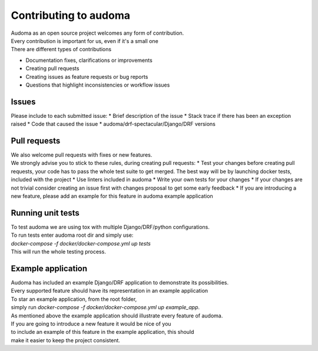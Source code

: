 ========================
Contributing to audoma
========================

| Audoma as an open source project welcomes any form of contribution.
| Every contribution is important for us, even if it's a small one

| There are different types of contributions

* Documentation fixes, clarifications or improvements
* Creating pull requests
* Creating issues as feature requests or bug reports
* Questions that highlight inconsistencies or workflow issues

Issues
=======

| Please include to each submitted issue:
    * Brief description of the issue
    * Stack trace if there has been an exception raised
    * Code that caused the issue
    * audoma/drf-spectacular/Django/DRF versions

Pull requests
==============
| We also welcome pull requests with fixes or new features.
| We strongly advise you to stick to these rules, during creating pull requests:
    * Test your changes before creating pull requests, your code has to pass the whole test suite to get merged. The best way will be by launching docker tests, included with the project
    * Use linters included in audoma
    * Write your own tests for your changes
    * If your changes are not trivial consider creating an issue first with changes proposal to get some early feedback
    * If you are introducing a new feature, please add an example for this feature in audoma example application

Running unit tests
======================
| To test audoma we are using tox with multiple Django/DRF/python configurations.
| To run tests enter audoma root dir and simply use:
| `docker-compose -f docker/docker-compose.yml up tests`
| This will run the whole testing process.

Example application
====================
| Audoma has included an example Django/DRF application to demonstrate its possibilities.
| Every supported feature should have its representation in an example application

| To star an example application, from the root folder,
| simply run `docker-compose -f docker/docker-compose.yml up example_app`.

| As mentioned above the example application should illustrate every feature of audoma.
| If you are going to introduce a new feature it would be nice of you
| to include an example of this feature in the example application, this should
| make it easier to keep the project consistent.
